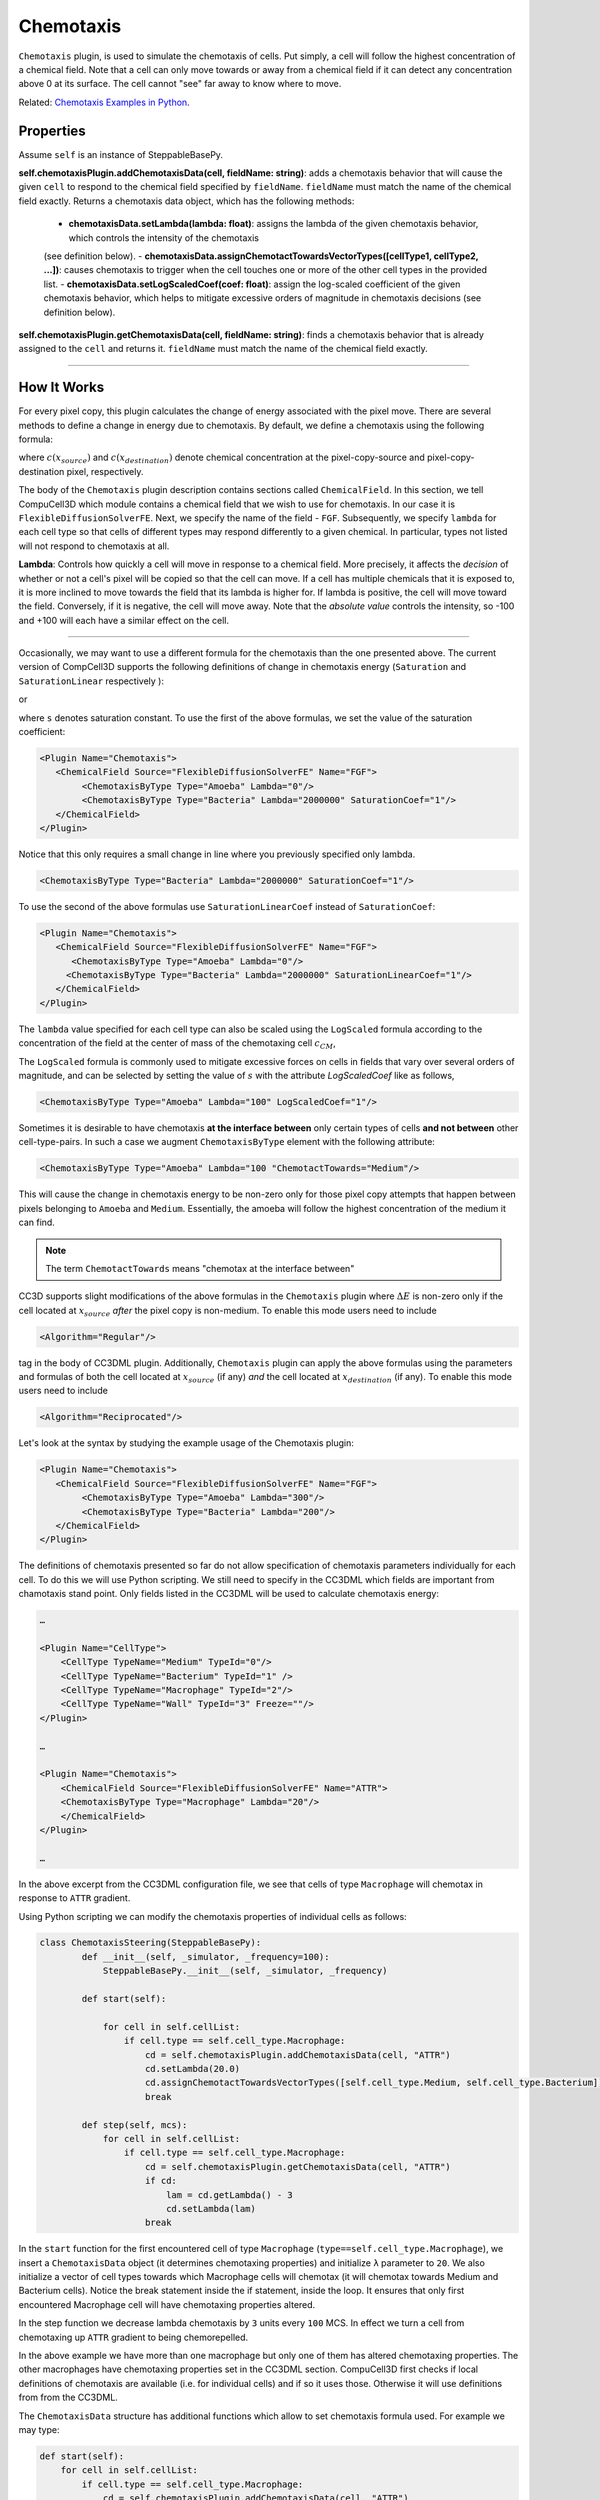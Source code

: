 Chemotaxis
----------

``Chemotaxis`` plugin, is used to simulate the chemotaxis
of cells. Put simply, a cell will follow the highest concentration of a chemical field. 
Note that a cell can only move towards or away from a 
chemical field if it can detect any concentration above 0 at its surface. 
The cell cannot "see" far away to know where to move. 

Related: `Chemotaxis Examples in Python <chemotaxis_on_a_cell-by-cell_basis.html>`_.

Properties
****************************

Assume ``self`` is an instance of SteppableBasePy.

**self.chemotaxisPlugin.addChemotaxisData(cell, fieldName: string)**: adds a chemotaxis behavior that will cause the given ``cell`` 
to respond to the chemical field specified by ``fieldName``. 
``fieldName`` must match the name of the chemical field exactly.  
Returns a chemotaxis data object, which has the following methods: 

    - **chemotaxisData.setLambda(lambda: float)**: assigns the lambda of the given chemotaxis behavior, which controls the intensity of the chemotaxis 
    (see definition below).
    - **chemotaxisData.assignChemotactTowardsVectorTypes([cellType1, cellType2, ...])**: causes chemotaxis to trigger when the cell touches
    one or more of the other cell types in the provided list.
    - **chemotaxisData.setLogScaledCoef(coef: float)**: assign the log-scaled
    coefficient of the given chemotaxis behavior, which helps to mitigate 
    excessive orders of magnitude in chemotaxis decisions (see definition below).

**self.chemotaxisPlugin.getChemotaxisData(cell, fieldName: string)**: finds a chemotaxis behavior that is already assigned to the ``cell`` and returns it. 
``fieldName`` must match the name of the chemical field exactly. 

****************************


How It Works
***************************

For every pixel copy, this plugin calculates the change of energy
associated with the pixel move. There are several methods to define a change
in energy due to chemotaxis. By default, we define a chemotaxis using the
following formula:

.. math::
   :nowrap:

   \begin{eqnarray}
        \Delta E_{chem} = -\lambda\left ( c(x_{destination}) - c(x_{source}) \right )
   \end{eqnarray}


where :math:`c(x_{source})` and :math:`c(x_{destination})` denote chemical concentration at
the pixel-copy-source and pixel-copy-destination pixel, respectively.

The body of the ``Chemotaxis`` plugin description contains sections called
``ChemicalField``. In this section, we tell CompuCell3D which module contains
a chemical field that we wish to use for chemotaxis. In our case it is
``FlexibleDiffusionSolverFE``. Next, we specify the name of the field - ``FGF``.
Subsequently, we specify ``lambda`` for each cell type so that cells of
different types may respond differently to a given chemical. In
particular, types not listed will not respond to chemotaxis at all.

**Lambda**: Controls how quickly a cell will move in response to a chemical field. 
More precisely, it affects the *decision* of whether or not a cell's pixel will be copied so that the cell can move.
If a cell has multiple chemicals that it is exposed to, it is more inclined to move towards the field that its lambda is higher for. 
If lambda is positive, the cell will move toward the field. 
Conversely, if it is negative, the cell will move away.
Note that the *absolute value* controls the intensity, 
so -100 and +100 will each have a similar effect on the cell.

****************************

Occasionally, we may want to use a different formula for the chemotaxis
than the one presented above. The current version of CompCell3D supports the
following definitions of change in chemotaxis energy (``Saturation`` and
``SaturationLinear`` respectively ):

.. math::
   :nowrap:

   \begin{eqnarray}
       \Delta E_{chem} = -\lambda \left [ \frac{c(x_{destination})}{s+c(x_{destination})} - \frac{c(x_{source})}{s+c(x_{source})} \right ]
   \end{eqnarray}

or

.. math::
   :nowrap:

   \begin{eqnarray}
       \Delta E_{chem} = -\lambda \left [ \frac{c(x_{destination})}{sc(x_{destination})+1} - \frac{c(x_{source})}{sc(x_{source})+1} \right ]
   \end{eqnarray}


where ``s`` denotes saturation constant. To use the first of the above
formulas, we set the value of the saturation coefficient:

.. code-block:: xml

    <Plugin Name="Chemotaxis">
       <ChemicalField Source="FlexibleDiffusionSolverFE" Name="FGF">
            <ChemotaxisByType Type="Amoeba" Lambda="0"/>
            <ChemotaxisByType Type="Bacteria" Lambda="2000000" SaturationCoef="1"/>
       </ChemicalField>
    </Plugin>


Notice that this only requires a small change in line where you previously
specified only lambda.

.. code-block:: xml

    <ChemotaxisByType Type="Bacteria" Lambda="2000000" SaturationCoef="1"/>


To use the second of the above formulas use ``SaturationLinearCoef`` instead of
``SaturationCoef``:

.. code-block:: xml

    <Plugin Name="Chemotaxis">
       <ChemicalField Source="FlexibleDiffusionSolverFE" Name="FGF">
          <ChemotaxisByType Type="Amoeba" Lambda="0"/>
         <ChemotaxisByType Type="Bacteria" Lambda="2000000" SaturationLinearCoef="1"/>
       </ChemicalField>
    </Plugin>

The ``lambda`` value specified for each cell type can also be scaled using the
``LogScaled`` formula according to the concentration of the field at the center of mass of the
chemotaxing cell :math:`c_{CM}`,

.. math::
    :nowrap:

    \begin{eqnarray}
        \Delta E_{chem} = -\frac{\lambda}{s + c_{CM}} \left ( c(x_{destination}) - c(x_{source}) \right )
    \end{eqnarray}

The ``LogScaled`` formula is commonly used to mitigate excessive forces on cells
in fields that vary over several orders of magnitude, and can be selected
by setting the value of :math:`s` with the attribute `LogScaledCoef` like as follows,

.. code-block:: xml

    <ChemotaxisByType Type="Amoeba" Lambda="100" LogScaledCoef="1"/>

Sometimes it is desirable to have chemotaxis **at the interface
between** only certain types of cells **and not between** other
cell-type-pairs. In such a case we augment ``ChemotaxisByType`` element with
the following attribute:

.. code-block:: xml

    <ChemotaxisByType Type="Amoeba" Lambda="100 "ChemotactTowards="Medium"/>


This will cause the change in chemotaxis energy to be non-zero
only for those pixel copy attempts that happen between pixels belonging
to ``Amoeba`` and ``Medium``. 
Essentially, the amoeba will follow the highest concentration of the medium it can find.

.. note::

    The term ``ChemotactTowards`` means "chemotax at the interface between"

CC3D supports slight modifications of the above formulas in the
``Chemotaxis`` plugin where :math:`\Delta E` is non-zero only if the cell located at :math:`x_{source}` *after*
the pixel copy is non-medium. To enable this mode users need to include

.. code-block:: xml

    <Algorithm="Regular"/>

tag in the body of CC3DML plugin.
Additionally, ``Chemotaxis`` plugin can apply the above formulas using the parameters
and formulas of both the cell located at :math:`x_{source}` (if any) `and` the cell located
at :math:`x_{destination}` (if any). To enable this mode users need to include

.. code-block:: xml

    <Algorithm="Reciprocated"/>


Let's look at the syntax by studying the example usage of the Chemotaxis
plugin:

.. code-block:: xml

    <Plugin Name="Chemotaxis">
       <ChemicalField Source="FlexibleDiffusionSolverFE" Name="FGF">
            <ChemotaxisByType Type="Amoeba" Lambda="300"/>
            <ChemotaxisByType Type="Bacteria" Lambda="200"/>
       </ChemicalField>
    </Plugin>

The definitions of chemotaxis presented so far do not allow
specification of chemotaxis parameters individually for each cell. To do
this we will use Python scripting. We still need to specify in the
CC3DML which fields are important from chamotaxis stand point. Only
fields listed in the CC3DML will be used to calculate chemotaxis energy:

.. code-block:: xml

    …

    <Plugin Name="CellType">
        <CellType TypeName="Medium" TypeId="0"/>
        <CellType TypeName="Bacterium" TypeId="1" />
        <CellType TypeName="Macrophage" TypeId="2"/>
        <CellType TypeName="Wall" TypeId="3" Freeze=""/>
    </Plugin>

    …

    <Plugin Name="Chemotaxis">
        <ChemicalField Source="FlexibleDiffusionSolverFE" Name="ATTR">
        <ChemotaxisByType Type="Macrophage" Lambda="20"/>
        </ChemicalField>
    </Plugin>

    …


In the above excerpt from the CC3DML configuration file, we see that
cells of type ``Macrophage`` will chemotax in response to ``ATTR`` gradient.

Using Python scripting we can modify the chemotaxis properties of individual
cells as follows:


.. code-block:: python

   class ChemotaxisSteering(SteppableBasePy):
           def __init__(self, _simulator, _frequency=100):
               SteppableBasePy.__init__(self, _simulator, _frequency)

           def start(self):

               for cell in self.cellList:
                   if cell.type == self.cell_type.Macrophage:
                       cd = self.chemotaxisPlugin.addChemotaxisData(cell, "ATTR")
                       cd.setLambda(20.0)
                       cd.assignChemotactTowardsVectorTypes([self.cell_type.Medium, self.cell_type.Bacterium])
                       break

           def step(self, mcs):
               for cell in self.cellList:
                   if cell.type == self.cell_type.Macrophage:
                       cd = self.chemotaxisPlugin.getChemotaxisData(cell, "ATTR")
                       if cd:
                           lam = cd.getLambda() - 3
                           cd.setLambda(lam)
                       break

In the ``start`` function for the first encountered cell of type ``Macrophage``
(``type==self.cell_type.Macrophage``), we insert a ``ChemotaxisData`` object (it determines chemotaxing
properties) and initialize ``λ`` parameter to ``20``. 
We also initialize a vector of cell types towards which Macrophage cells will chemotax 
(it will chemotax towards Medium and Bacterium cells). Notice the break statement inside the if statement, inside the loop. It ensures that only first
encountered Macrophage cell will have chemotaxing properties altered.

In the step function we decrease lambda chemotaxis by ``3`` units every ``100``
MCS. In effect we turn a cell from chemotaxing up ``ATTR`` gradient to being
chemorepelled.

In the above example we have more than one macrophage but only one of
them has altered chemotaxing properties. The other macrophages have
chemotaxing properties set in the CC3DML section. CompuCell3D first
checks if local definitions of chemotaxis are available (i.e. for
individual cells) and if so it uses those. Otherwise it will use
definitions from from the CC3DML.

The ``ChemotaxisData`` structure has additional functions which allow to set
chemotaxis formula used. For example we may type:

.. code-block:: python

    def start(self):
        for cell in self.cellList:
            if cell.type == self.cell_type.Macrophage:
                cd = self.chemotaxisPlugin.addChemotaxisData(cell, "ATTR")
                cd.setLambda(20.0)
                cd.setSaturationCoef(200.0)
                cd.assignChemotactTowardsVectorTypes([self.cell_type.Medium, self.cell_type.Bacterium])
                break


to activate ``Saturation`` formula. To activate ``SaturationLinear`` formula we
would use:

.. code-block:: python

    cd.setSaturationLinearCoef(2.0)

To activate the ``LogScaled`` formula for a cell, we would use:

.. code-block:: python

    cd.setLogScaledCoef(3.0)

.. warning::

    When you use chemotaxis plugin you have to make sure that
    fields that you refer to and module that contains this fields are
    declared in the CC3DML file. Otherwise you will most likely cause either
    program crash (which is not as bad as it sounds) or unpredicted behavior
    (much worse scenario, although unlikely as we made sure that in the case
    of undefined symbols, CompuCell3D exits)
